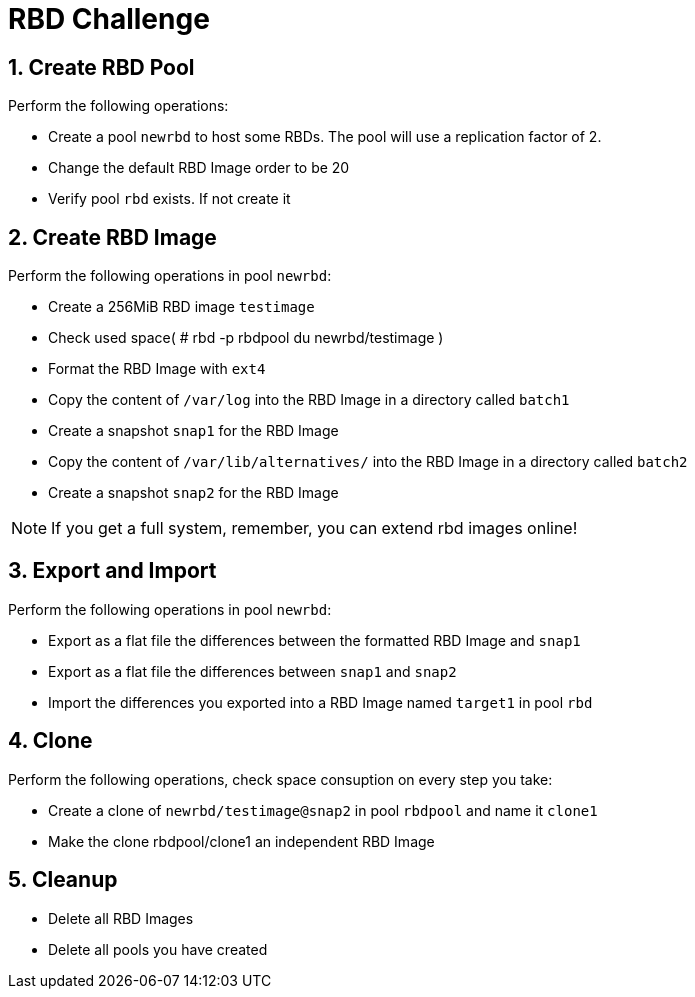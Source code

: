 = RBD Challenge

//++++
//<link rel="stylesheet"  href="http://cdnjs.cloudflare.com/ajax/libs/font-awesome/3.1.0/css/font-awesome.min.css">
//++++
:icons: font
:source-language: shell
:numbered:
// Activate experimental attribute for Keyboard Shortcut keys
:experimental:
:source-highlighter: pygments
:sectnums:
:sectnumlevels: 6
:toc: left
:toclevels: 4


== Create RBD Pool

Perform the following operations:

* Create a pool `newrbd`  to host some RBDs. The pool will use a replication factor of 2.
* Change the default RBD Image order to be 20
* Verify pool `rbd` exists. If not create it

== Create RBD Image

Perform the following operations in pool `newrbd`:

* Create a 256MiB RBD image `testimage`
* Check used space( # rbd -p rbdpool du newrbd/testimage )
* Format the RBD Image with `ext4`
* Copy the content of `/var/log` into the RBD Image in a directory called `batch1`
* Create a snapshot `snap1` for the RBD Image
* Copy the content of `/var/lib/alternatives/` into the RBD Image in a directory called `batch2`
* Create a snapshot `snap2` for the RBD Image

[NOTE]
====
If you get a full system, remember, you can extend rbd images online!
====

== Export and Import

Perform the following operations in pool `newrbd`:

* Export as a flat file the differences between the formatted RBD Image and `snap1`
* Export as a flat file the differences between `snap1` and `snap2`
* Import the differences you exported into a RBD Image named `target1` in pool `rbd`

== Clone

Perform the following operations, check space consuption on every step you take:

* Create a clone of `newrbd/testimage@snap2` in pool `rbdpool` and name it `clone1`
* Make the clone rbdpool/clone1 an independent RBD Image

== Cleanup

* Delete all RBD Images
* Delete all pools you have created
